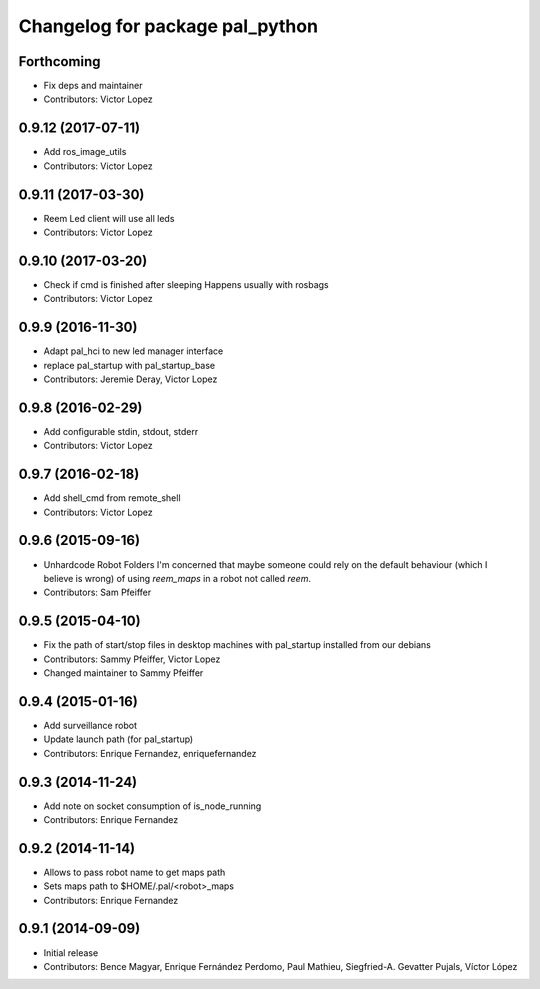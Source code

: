 ^^^^^^^^^^^^^^^^^^^^^^^^^^^^^^^^
Changelog for package pal_python
^^^^^^^^^^^^^^^^^^^^^^^^^^^^^^^^

Forthcoming
-----------
* Fix deps and maintainer
* Contributors: Victor Lopez

0.9.12 (2017-07-11)
-------------------
* Add ros_image_utils
* Contributors: Victor Lopez

0.9.11 (2017-03-30)
-------------------
* Reem Led client will use all leds
* Contributors: Victor Lopez

0.9.10 (2017-03-20)
-------------------
* Check if cmd is finished after sleeping
  Happens usually with rosbags
* Contributors: Victor Lopez

0.9.9 (2016-11-30)
------------------
* Adapt pal_hci to new led manager interface
* replace pal_startup with pal_startup_base
* Contributors: Jeremie Deray, Victor Lopez

0.9.8 (2016-02-29)
------------------
* Add configurable stdin, stdout, stderr
* Contributors: Victor Lopez

0.9.7 (2016-02-18)
------------------
* Add shell_cmd from remote_shell
* Contributors: Victor Lopez

0.9.6 (2015-09-16)
------------------
* Unhardcode Robot Folders
  I'm concerned that maybe someone could rely on the default behaviour (which I believe is wrong) of using `reem_maps` in a robot not called `reem`.
* Contributors: Sam Pfeiffer

0.9.5 (2015-04-10)
------------------
* Fix the path of start/stop files in desktop machines with pal_startup installed from our debians
* Contributors: Sammy Pfeiffer, Victor Lopez
* Changed maintainer to Sammy Pfeiffer

0.9.4 (2015-01-16)
------------------
* Add surveillance robot
* Update launch path (for pal_startup)
* Contributors: Enrique Fernandez, enriquefernandez

0.9.3 (2014-11-24)
------------------
* Add note on socket consumption of is_node_running
* Contributors: Enrique Fernandez

0.9.2 (2014-11-14)
------------------
* Allows to pass robot name to get maps path
* Sets maps path to $HOME/.pal/<robot>_maps
* Contributors: Enrique Fernandez

0.9.1 (2014-09-09)
------------------
* Initial release
* Contributors: Bence Magyar, Enrique Fernández Perdomo, Paul Mathieu, Siegfried-A. Gevatter Pujals, Víctor López
